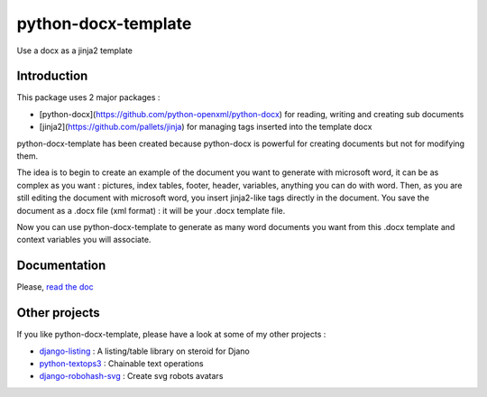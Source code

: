 ====================
python-docx-template
====================

Use a docx as a jinja2 template

Introduction
------------

This package uses 2 major packages :

- [python-docx](https://github.com/python-openxml/python-docx) for reading, writing and creating sub documents
- [jinja2](https://github.com/pallets/jinja) for managing tags inserted into the template docx

python-docx-template has been created because python-docx is powerful for creating documents but not for modifying them.

The idea is to begin to create an example of the document you want to generate with microsoft word, it can be as complex as you want :
pictures, index tables, footer, header, variables, anything you can do with word.
Then, as you are still editing the document with microsoft word, you insert jinja2-like tags directly in the document.
You save the document as a .docx file (xml format) : it will be your .docx template file.

Now you can use python-docx-template to generate as many word documents you want from this .docx template and context variables you will associate.


Documentation
-------------

Please, `read the doc <http://docxtpl.readthedocs.org>`_

Other projects
--------------

If you like python-docx-template, please have a look at some of my other projects :

- `django-listing <https://github.com/elapouya/django-listing>`_ : A listing/table library on steroid for Djano
- `python-textops3 <https://github.com/elapouya/python-textops3>`_ : Chainable text operations
- `django-robohash-svg <https://github.com/elapouya/django-robohash-svg>`_ : Create svg robots avatars

